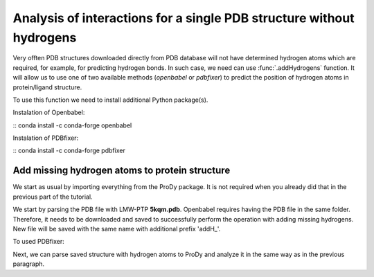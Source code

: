 .. _interactions_analysis:

Analysis of interactions for a single PDB structure without hydrogens
===============================================================================

Very offten PDB structures downloaded directly from PDB database will not have
determined hydrogen atoms which are required, for example, for predicting
hydrogen bonds. In such case, we need can use :func:`.addHydrogens`
function. It will allow us to use one of two available methods (*openbabel*
or *pdbfixer*) to predict the position of hydrogen atoms in protein/ligand structure.

To use this function we need to install additional Python package(s).

Instalation of Openbabel:

:: conda install -c conda-forge openbabel   

Instalation of PDBfixer:

:: conda install -c conda-forge pdbfixer


Add missing hydrogen atoms to protein structure
-------------------------------------------------------------------------------

We start as usual by importing everything from the ProDy package. It is not
required when you already did that in the previous part of the tutorial.

.. ipython:: python

   from prody import *
   from pylab import *
   import matplotlib
   ion()   # turn interactive mode on

We start by parsing the PDB file with LMW-PTP **5kqm.pdb**. Openbabel
requires having the PDB file in the same folder. Therefore, it needs to be 
downloaded and saved to successfully perform the operation with adding 
missing hydrogens. New file will be saved with the same name with additional
prefix 'addH_'.

.. ipython:: python

   PDBname2 = '5kqm.pdb'
   addHydrogens(PDBname2, method='openbabel')

To used PDBfixer:

.. ipython:: python
   addHydrogens(PDBname2, method='pdbfixer')


Next, we can parse saved structure with hydrogen atoms to ProDy and analyze
it in the same way as in the previous paragraph.

.. ipython:: python

   pdb2 = parsePDB('addH_'+str(PDBname2)).select('protein')

 
